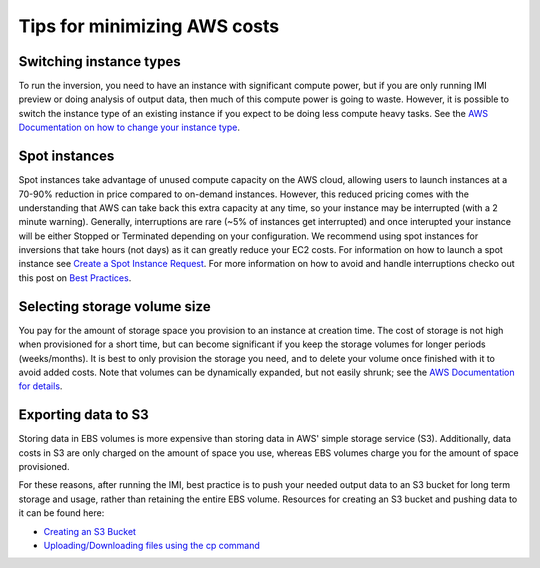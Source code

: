 Tips for minimizing AWS costs
=============================


Switching instance types
------------------------
To run the inversion, you need to have an instance with significant compute power, but if you are only 
running IMI preview or doing analysis of output data, then much of this compute power is going to waste. 
However, it is possible to switch the instance type of an existing instance if you expect to be doing less compute heavy tasks. 
See the `AWS Documentation on how to change your instance type <https://docs.aws.amazon.com/AWSEC2/latest/UserGuide/ec2-instance-resize.html>`_.


Spot instances
--------------
Spot instances take advantage of unused compute capacity on the AWS cloud, allowing users to launch instances at a 
70-90% reduction in price compared to on-demand instances. However, this reduced pricing comes with the understanding 
that AWS can take back this extra capacity at any time, so your instance may be interrupted (with a 2 minute warning). 
Generally, interruptions are rare (~5% of instances get interrupted) and once interupted your instance will be either 
Stopped or Terminated depending on your configuration. We recommend using spot instances for inversions that take hours 
(not days) as it can greatly reduce your EC2 costs. For information on how to launch a spot instance see 
`Create a Spot Instance Request <https://docs.aws.amazon.com/AWSEC2/latest/UserGuide/spot-requests.html#create-spot-instance-request-console-procedure>`_. 
For more information on how to avoid and handle interruptions checko out this post on 
`Best Practices <https://aws.amazon.com/blogs/compute/best-practices-for-handling-ec2-spot-instance-interruptions/>`_.


Selecting storage volume size
-----------------------------
You pay for the amount of storage space you provision to an instance at creation time. 
The cost of storage is not high when provisioned for a short time, but can become significant if you keep the storage 
volumes for longer periods (weeks/months). 
It is best to only provision the storage you need, and to delete your volume once finished with it to avoid added costs. 
Note that volumes can be dynamically expanded, but not easily shrunk;
see the `AWS Documentation for details <https://docs.aws.amazon.com/AWSEC2/latest/UserGuide/requesting-ebs-volume-modifications.html>`_.


.. _exportingS3-label:

Exporting data to S3
--------------------
Storing data in EBS volumes is more expensive than storing data in AWS' simple storage service (S3). 
Additionally, data costs in S3 are only charged on the amount of space you use, whereas EBS volumes 
charge you for the amount of space provisioned.

For these reasons, after running the IMI, best practice is to push your needed output data to an S3 bucket 
for long term storage and usage, rather than retaining the entire EBS volume. 
Resources for creating an S3 bucket and pushing data to it can be found here:

* `Creating an S3 Bucket <https://docs.aws.amazon.com/AmazonS3/latest/userguide/create-bucket-overview.html>`_
* `Uploading/Downloading files using the cp command <https://docs.aws.amazon.com/cli/latest/userguide/cli-services-s3-commands.html#using-s3-commands-managing-objects-copy>`_
